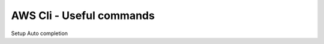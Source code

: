 AWS Cli - Useful commands
=========================


Setup Auto completion

.. tabs::

    .. tab:: MacOS

        .. code-block:: bash

            # Install awscli using brew
            $ brew install awscli
            
            # Run this command to add the completion to your .zshrc file
            $ autoload -Uz compinit && compinit

            # Add the following line to your .zshrc file
            if type aws_completer &>/dev/null; then
                complete -C "$(command -v aws_completer)" aws
            fi
            $ source ~/.zshrc

    .. tab:: Linux

        .. code-block:: bash
            
            # Install awscli using yum
            $ yum install -y awscli

            # AWS CLI autocompletion. Add the following lines to your .bashrc file
            if [ -x "$(command -v aws_completer)" ]; then
                complete -C "$(command -v aws_completer)" aws
            fi

            # Source the bashrc file
            $ source ~/.bashrc

    .. tab:: Windows

        .. code-block:: powershell

            # Download the AWS CLI MSI installer for Windows
            # You can download it from the AWS CLI User Guide or use the following URL:
            # https://awscli.amazonaws.com/AWSCLIV2.msi

            # Run the downloaded MSI installer

            # AWS CLI autocompletion
            # AWS CLI v2 comes with built-in autocompletion. It should work out of the box in PowerShell.

.. details:: Route53

    .. list-table::
        :widths: 60 40
        :header-rows: 1

        * - Command
          - Description*
        * - aws route53 list-hosted-zones
          - List all hosted zones.
        * - aws route53 create-hosted-zone --name example.com --caller-reference 1234567890
          - Create a new hosted zone with the specified name and caller reference.
        * - aws route53 delete-hosted-zone --id Z1234567890
          - Delete the hosted zone with the specified ID.
        * - aws route53 change-resource-record-sets --hosted-zone-id Z1234567890 --change-batch file://change_batch.json
          - Change resource record sets in the specified hosted zone using the change batch file.
        * - aws route53 get-hosted-zone --id Z1234567890
          - Get information about the hosted zone with the specified ID.
        